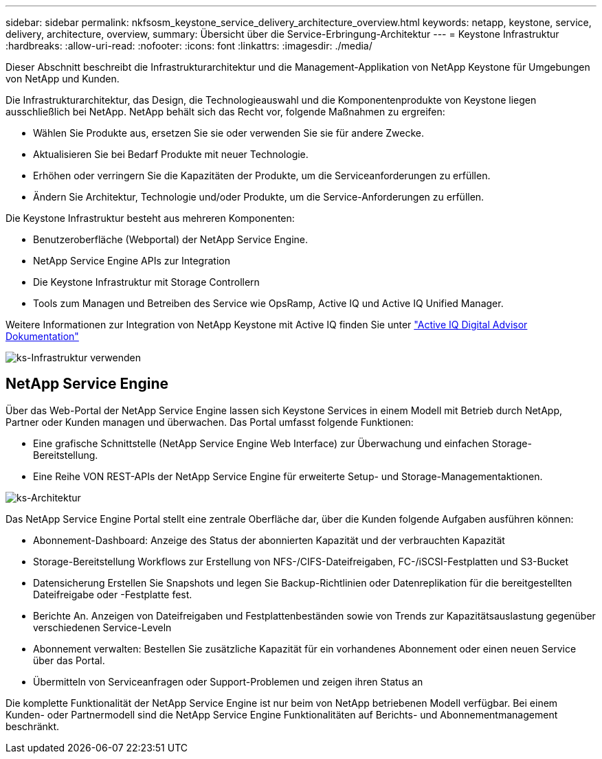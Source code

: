 ---
sidebar: sidebar 
permalink: nkfsosm_keystone_service_delivery_architecture_overview.html 
keywords: netapp, keystone, service, delivery, architecture, overview, 
summary: Übersicht über die Service-Erbringung-Architektur 
---
= Keystone Infrastruktur
:hardbreaks:
:allow-uri-read: 
:nofooter: 
:icons: font
:linkattrs: 
:imagesdir: ./media/


[role="lead"]
Dieser Abschnitt beschreibt die Infrastrukturarchitektur und die Management-Applikation von NetApp Keystone für Umgebungen von NetApp und Kunden.

Die Infrastrukturarchitektur, das Design, die Technologieauswahl und die Komponentenprodukte von Keystone liegen ausschließlich bei NetApp. NetApp behält sich das Recht vor, folgende Maßnahmen zu ergreifen:

* Wählen Sie Produkte aus, ersetzen Sie sie oder verwenden Sie sie für andere Zwecke.
* Aktualisieren Sie bei Bedarf Produkte mit neuer Technologie.
* Erhöhen oder verringern Sie die Kapazitäten der Produkte, um die Serviceanforderungen zu erfüllen.
* Ändern Sie Architektur, Technologie und/oder Produkte, um die Service-Anforderungen zu erfüllen.


Die Keystone Infrastruktur besteht aus mehreren Komponenten:

* Benutzeroberfläche (Webportal) der NetApp Service Engine.
* NetApp Service Engine APIs zur Integration
* Die Keystone Infrastruktur mit Storage Controllern
* Tools zum Managen und Betreiben des Service wie OpsRamp, Active IQ und Active IQ Unified Manager.


Weitere Informationen zur Integration von NetApp Keystone mit Active IQ finden Sie unter link:https://docs.netapp.com/us-en/active-iq/["Active IQ Digital Advisor Dokumentation"]

image:nkfsosm_image8.png["ks-Infrastruktur verwenden"]



== NetApp Service Engine

Über das Web-Portal der NetApp Service Engine lassen sich Keystone Services in einem Modell mit Betrieb durch NetApp, Partner oder Kunden managen und überwachen. Das Portal umfasst folgende Funktionen:

* Eine grafische Schnittstelle (NetApp Service Engine Web Interface) zur Überwachung und einfachen Storage-Bereitstellung.
* Eine Reihe VON REST-APIs der NetApp Service Engine für erweiterte Setup- und Storage-Managementaktionen.


image:nkfsosm_image9.png["ks-Architektur"]

Das NetApp Service Engine Portal stellt eine zentrale Oberfläche dar, über die Kunden folgende Aufgaben ausführen können:

* Abonnement-Dashboard: Anzeige des Status der abonnierten Kapazität und der verbrauchten Kapazität
* Storage-Bereitstellung Workflows zur Erstellung von NFS-/CIFS-Dateifreigaben, FC-/iSCSI-Festplatten und S3-Bucket
* Datensicherung Erstellen Sie Snapshots und legen Sie Backup-Richtlinien oder Datenreplikation für die bereitgestellten Dateifreigabe oder -Festplatte fest.
* Berichte An. Anzeigen von Dateifreigaben und Festplattenbeständen sowie von Trends zur Kapazitätsauslastung gegenüber verschiedenen Service-Leveln
* Abonnement verwalten: Bestellen Sie zusätzliche Kapazität für ein vorhandenes Abonnement oder einen neuen Service über das Portal.
* Übermitteln von Serviceanfragen oder Support-Problemen und zeigen ihren Status an


Die komplette Funktionalität der NetApp Service Engine ist nur beim von NetApp betriebenen Modell verfügbar. Bei einem Kunden- oder Partnermodell sind die NetApp Service Engine Funktionalitäten auf Berichts- und Abonnementmanagement beschränkt.
